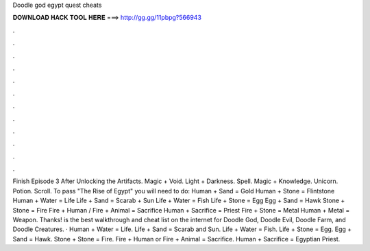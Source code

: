 Doodle god egypt quest cheats

𝐃𝐎𝐖𝐍𝐋𝐎𝐀𝐃 𝐇𝐀𝐂𝐊 𝐓𝐎𝐎𝐋 𝐇𝐄𝐑𝐄 ===> http://gg.gg/11pbpg?566943

.

.

.

.

.

.

.

.

.

.

.

.

Finish Episode 3 After Unlocking the Artifacts. Magic + Void. Light + Darkness. Spell. Magic + Knowledge. Unicorn. Potion. Scroll. To pass "The Rise of Egypt" you will need to do: Human + Sand = Gold Human + Stone = Flintstone Human + Water = Life Life + Sand = Scarab + Sun Life + Water = Fish Life + Stone = Egg Egg + Sand = Hawk Stone + Stone = Fire Fire + Human / Fire + Animal = Sacrifice Human + Sacrifice = Priest Fire + Stone = Metal Human + Metal = Weapon. Thanks!  is the best walkthrough and cheat list on the internet for Doodle God, Doodle Evil, Doodle Farm, and Doodle Creatures. · Human + Water = Life. Life + Sand = Scarab and Sun. Life + Water = Fish. Life + Stone = Egg. Egg + Sand = Hawk. Stone + Stone = Fire. Fire + Human or Fire + Animal = Sacrifice. Human + Sacrifice = Egyptian Priest.